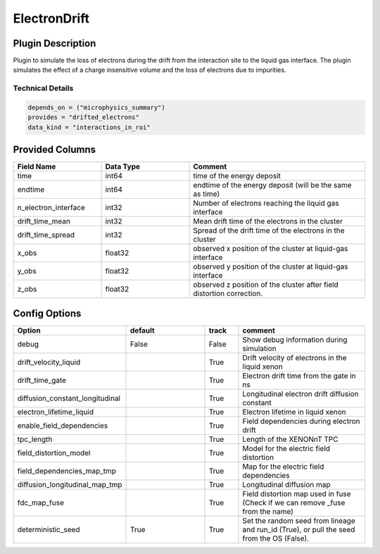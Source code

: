 =============
ElectronDrift
=============

Plugin Description
==================

Plugin to simulate the loss of electrons during the drift from the 
interaction site to the liquid gas interface. The plugin simulates the 
effect of a charge insensitive volume and the loss of electrons due to 
impurities. 

Technical Details
-----------------

.. code-block:: python

   depends_on = ("microphysics_summary")
   provides = "drifted_electrons"
   data_kind = "interactions_in_roi"

Provided Columns
================

.. list-table::
   :widths: 25 25 50
   :header-rows: 1

   * - Field Name
     - Data Type
     - Comment
   * - time
     - int64
     - time of the energy deposit
   * - endtime
     - int64
     - endtime of the energy deposit (will be the same as time)
   * - n_electron_interface
     - int32
     - Number of electrons reaching the liquid gas interface
   * - drift_time_mean
     - int32
     - Mean drift time of the electrons in the cluster
   * - drift_time_spread
     - int32
     - Spread of the drift time of the electrons in the cluster
   * - x_obs
     - float32
     - observed x position of the cluster at liquid-gas interface
   * - y_obs
     - float32
     - observed y position of the cluster at liquid-gas interface
   * - z_obs
     - float32
     - observed z position of the cluster after field distortion correction. 


Config Options
==============

.. list-table::
   :widths: 25 25 10 40
   :header-rows: 1

   * - Option
     - default
     - track
     - comment
   * - debug
     - False
     - False
     - Show debug information during simulation
   * - drift_velocity_liquid
     - 
     - True
     - Drift velocity of electrons in the liquid xenon
   * - drift_time_gate
     - 
     - True
     - Electron drift time from the gate in ns
   * - diffusion_constant_longitudinal
     - 
     - True
     - Longitudinal electron drift diffusion constant
   * - electron_lifetime_liquid
     - 
     - True
     - Electron lifetime in liquid xenon
   * - enable_field_dependencies
     - 
     - True
     - Field dependencies during electron drift
   * - tpc_length
     - 
     - True
     - Length of the XENONnT TPC
   * - field_distortion_model
     - 
     - True
     - Model for the electric field distortion
   * - field_dependencies_map_tmp
     - 
     - True
     - Map for the electric field dependencies
   * - diffusion_longitudinal_map_tmp
     - 
     - True
     - Longitudinal diffusion map
   * - fdc_map_fuse
     - 
     - True
     - Field distortion map used in fuse (Check if we can remove _fuse from the name)
   * - deterministic_seed
     - True
     - True
     - Set the random seed from lineage and run_id (True), or pull the seed from the OS (False).
